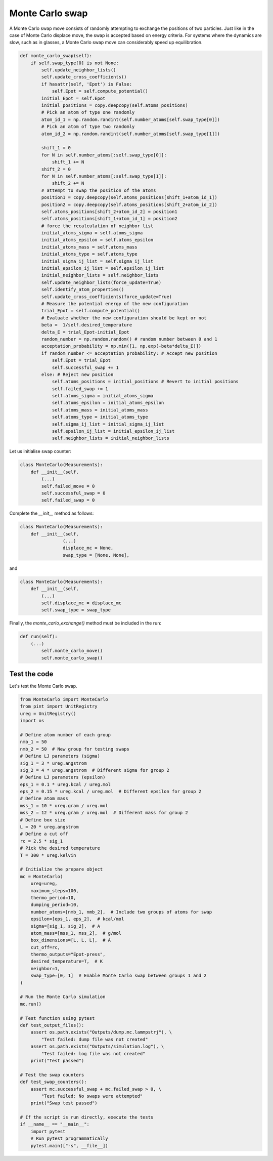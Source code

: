 .. _chapter9-label:

Monte Carlo swap
================

A Monte Carlo swap move consists of randomly attempting to exchange the positions of two
particles. Just like in the case of Monte Carlo displace move, the swap is accepted
based on energy criteria. For systems where the dynamics are slow, such as in glasses, a Monte
Carlo swap move can considerably speed up equilibration.

.. label:: start_MonteCarlo_class

.. code-block:: python

    def monte_carlo_swap(self):
        if self.swap_type[0] is not None:
            self.update_neighbor_lists()
            self.update_cross_coefficients()
            if hasattr(self, 'Epot') is False:
                self.Epot = self.compute_potential()
            initial_Epot = self.Epot
            initial_positions = copy.deepcopy(self.atoms_positions)
            # Pick an atom of type one randomly
            atom_id_1 = np.random.randint(self.number_atoms[self.swap_type[0]])
            # Pick an atom of type two randomly
            atom_id_2 = np.random.randint(self.number_atoms[self.swap_type[1]])

            shift_1 = 0
            for N in self.number_atoms[:self.swap_type[0]]:
                shift_1 += N
            shift_2 = 0
            for N in self.number_atoms[:self.swap_type[1]]:
                shift_2 += N
            # attempt to swap the position of the atoms
            position1 = copy.deepcopy(self.atoms_positions[shift_1+atom_id_1])
            position2 = copy.deepcopy(self.atoms_positions[shift_2+atom_id_2])
            self.atoms_positions[shift_2+atom_id_2] = position1
            self.atoms_positions[shift_1+atom_id_1] = position2
            # force the recalculation of neighbor list
            initial_atoms_sigma = self.atoms_sigma
            initial_atoms_epsilon = self.atoms_epsilon
            initial_atoms_mass = self.atoms_mass
            initial_atoms_type = self.atoms_type
            initial_sigma_ij_list = self.sigma_ij_list
            initial_epsilon_ij_list = self.epsilon_ij_list
            initial_neighbor_lists = self.neighbor_lists
            self.update_neighbor_lists(force_update=True)
            self.identify_atom_properties()
            self.update_cross_coefficients(force_update=True)
            # Measure the potential energy of the new configuration
            trial_Epot = self.compute_potential()
            # Evaluate whether the new configuration should be kept or not
            beta =  1/self.desired_temperature
            delta_E = trial_Epot-initial_Epot
            random_number = np.random.random() # random number between 0 and 1
            acceptation_probability = np.min([1, np.exp(-beta*delta_E)])
            if random_number <= acceptation_probability: # Accept new position
                self.Epot = trial_Epot
                self.successful_swap += 1
            else: # Reject new position
                self.atoms_positions = initial_positions # Revert to initial positions
                self.failed_swap += 1
                self.atoms_sigma = initial_atoms_sigma
                self.atoms_epsilon = initial_atoms_epsilon
                self.atoms_mass = initial_atoms_mass
                self.atoms_type = initial_atoms_type
                self.sigma_ij_list = initial_sigma_ij_list
                self.epsilon_ij_list = initial_epsilon_ij_list
                self.neighbor_lists = initial_neighbor_lists
                
.. label:: end_MonteCarlo_class

Let us initialise swap counter:

.. label:: start_MonteCarlo_class

.. code-block:: python

    class MonteCarlo(Measurements):
        def __init__(self,
            (...)
            self.failed_move = 0
            self.successful_swap = 0
            self.failed_swap = 0

.. label:: end_MonteCarlo_class

Complete the *__init__* method as follows:

.. label:: start_MonteCarlo_class

.. code-block:: python

    class MonteCarlo(Measurements):
        def __init__(self,
                    (...)
                    displace_mc = None,
                    swap_type = [None, None],

.. label:: end_MonteCarlo_class

and

.. label:: start_MonteCarlo_class

.. code-block:: python

    class MonteCarlo(Measurements):
        def __init__(self,
            (...)
            self.displace_mc = displace_mc
            self.swap_type = swap_type

.. label:: end_MonteCarlo_class

Finally, the *monte_carlo_exchange()* method must be included in the run:

.. label:: start_MonteCarlo_class

.. code-block:: python

    def run(self):
        (...)
            self.monte_carlo_move()
            self.monte_carlo_swap()

.. label:: end_MonteCarlo_class

Test the code
-------------

Let's test the Monte Carlo swap.

.. label:: start_test_9a_class

.. code-block:: python

    from MonteCarlo import MonteCarlo
    from pint import UnitRegistry
    ureg = UnitRegistry()
    import os

    # Define atom number of each group
    nmb_1 = 50
    nmb_2 = 50  # New group for testing swaps
    # Define LJ parameters (sigma)
    sig_1 = 3 * ureg.angstrom
    sig_2 = 4 * ureg.angstrom  # Different sigma for group 2
    # Define LJ parameters (epsilon)
    eps_1 = 0.1 * ureg.kcal / ureg.mol
    eps_2 = 0.15 * ureg.kcal / ureg.mol  # Different epsilon for group 2
    # Define atom mass
    mss_1 = 10 * ureg.gram / ureg.mol
    mss_2 = 12 * ureg.gram / ureg.mol  # Different mass for group 2
    # Define box size
    L = 20 * ureg.angstrom
    # Define a cut off
    rc = 2.5 * sig_1
    # Pick the desired temperature
    T = 300 * ureg.kelvin

    # Initialize the prepare object
    mc = MonteCarlo(
        ureg=ureg,
        maximum_steps=100,
        thermo_period=10,
        dumping_period=10,
        number_atoms=[nmb_1, nmb_2],  # Include two groups of atoms for swap
        epsilon=[eps_1, eps_2],  # kcal/mol
        sigma=[sig_1, sig_2],  # A
        atom_mass=[mss_1, mss_2],  # g/mol
        box_dimensions=[L, L, L],  # A
        cut_off=rc,
        thermo_outputs="Epot-press",
        desired_temperature=T,  # K
        neighbor=1,
        swap_type=[0, 1]  # Enable Monte Carlo swap between groups 1 and 2
    )

    # Run the Monte Carlo simulation
    mc.run()

    # Test function using pytest
    def test_output_files():
        assert os.path.exists("Outputs/dump.mc.lammpstrj"), \
            "Test failed: dump file was not created"
        assert os.path.exists("Outputs/simulation.log"), \
            "Test failed: log file was not created"
        print("Test passed")

    # Test the swap counters
    def test_swap_counters():
        assert mc.successful_swap + mc.failed_swap > 0, \
            "Test failed: No swaps were attempted"
        print("Swap test passed")

    # If the script is run directly, execute the tests
    if __name__ == "__main__":
        import pytest
        # Run pytest programmatically
        pytest.main(["-s", __file__])

.. label:: end_test_9a_class


